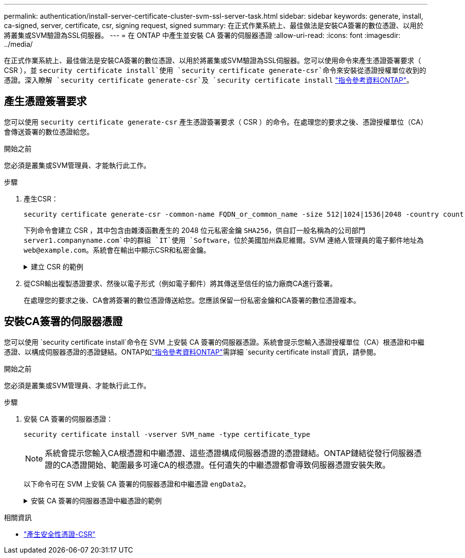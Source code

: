---
permalink: authentication/install-server-certificate-cluster-svm-ssl-server-task.html 
sidebar: sidebar 
keywords: generate, install, ca-signed, server, certificate, csr, signing request, signed 
summary: 在正式作業系統上、最佳做法是安裝CA簽署的數位憑證、以用於將叢集或SVM驗證為SSL伺服器。 
---
= 在 ONTAP 中產生並安裝 CA 簽署的伺服器憑證
:allow-uri-read: 
:icons: font
:imagesdir: ../media/


[role="lead"]
在正式作業系統上、最佳做法是安裝CA簽署的數位憑證、以用於將叢集或SVM驗證為SSL伺服器。您可以使用命令來產生憑證簽署要求（ CSR ），並 `security certificate install`使用 `security certificate generate-csr`命令來安裝從憑證授權單位收到的憑證。深入瞭解 `security certificate generate-csr`及 `security certificate install` link:https://docs.netapp.com/us-en/ontap-cli/search.html?q=security+certificate["指令參考資料ONTAP"^]。



== 產生憑證簽署要求

您可以使用 `security certificate generate-csr` 產生憑證簽署要求（ CSR ）的命令。在處理您的要求之後、憑證授權單位（CA）會傳送簽署的數位憑證給您。

.開始之前
您必須是叢集或SVM管理員、才能執行此工作。

.步驟
. 產生CSR：
+
[source, cli]
----
security certificate generate-csr -common-name FQDN_or_common_name -size 512|1024|1536|2048 -country country -state state -locality locality -organization organization -unit unit -email-addr email_of_contact -hash-function SHA1|SHA256|MD5
----
+
下列命令會建立 CSR ，其中包含由雜湊函數產生的 2048 位元私密金鑰 `SHA256`，供自訂一般名稱為的公司部門 `server1.companyname.com`中的群組 `IT`使用 `Software`，位於美國加州森尼維爾。SVM 連絡人管理員的電子郵件地址為 `web@example.com`。系統會在輸出中顯示CSR和私密金鑰。

+
.建立 CSR 的範例
[%collapsible]
====
[listing]
----
cluster1::>security certificate generate-csr -common-name server1.companyname.com -size 2048 -country US -state California -locality Sunnyvale -organization IT -unit Software -email-addr web@example.com -hash-function SHA256

Certificate Signing Request :
-----BEGIN CERTIFICATE REQUEST-----
<certificate_value>
-----END CERTIFICATE REQUEST-----


Private Key :
-----BEGIN RSA PRIVATE KEY-----
<key_value>
-----END RSA PRIVATE KEY-----

NOTE: Keep a copy of your certificate request and private key for future reference.
----
====
. 從CSR輸出複製憑證要求、然後以電子形式（例如電子郵件）將其傳送至信任的協力廠商CA進行簽署。
+
在處理您的要求之後、CA會將簽署的數位憑證傳送給您。您應該保留一份私密金鑰和CA簽署的數位憑證複本。





== 安裝CA簽署的伺服器憑證

您可以使用 `security certificate install`命令在 SVM 上安裝 CA 簽署的伺服器憑證。系統會提示您輸入憑證授權單位（CA）根憑證和中繼憑證、以構成伺服器憑證的憑證鏈結。ONTAP如link:https://docs.netapp.com/us-en/ontap-cli/security-certificate-install.html["指令參考資料ONTAP"^]需詳細 `security certificate install`資訊，請參閱。

.開始之前
您必須是叢集或SVM管理員、才能執行此工作。

.步驟
. 安裝 CA 簽署的伺服器憑證：
+
[source, cli]
----
security certificate install -vserver SVM_name -type certificate_type
----
+
[NOTE]
====
系統會提示您輸入CA根憑證和中繼憑證、這些憑證構成伺服器憑證的憑證鏈結。ONTAP鏈結從發行伺服器憑證的CA憑證開始、範圍最多可達CA的根憑證。任何遺失的中繼憑證都會導致伺服器憑證安裝失敗。

====
+
以下命令可在 SVM 上安裝 CA 簽署的伺服器憑證和中繼憑證 `engData2`。

+
.安裝 CA 簽署的伺服器憑證中繼憑證的範例
[%collapsible]
====
[listing]
----
cluster1::>security certificate install -vserver engData2 -type server
Please enter Certificate: Press <Enter> when done
-----BEGIN CERTIFICATE-----
<certificate_value>
-----END CERTIFICATE-----


Please enter Private Key: Press <Enter> when done
-----BEGIN RSA PRIVATE KEY-----
<key_value>
-----END RSA PRIVATE KEY-----

Do you want to continue entering root and/or intermediate certificates {y|n}: y

Please enter Intermediate Certificate: Press <Enter> when done
-----BEGIN CERTIFICATE-----
<certificate_value>
-----END CERTIFICATE-----


Do you want to continue entering root and/or intermediate certificates {y|n}: y

Please enter Intermediate Certificate: Press <Enter> when done
-----BEGIN CERTIFICATE-----
<certificate_value>
-----END CERTIFICATE-----


Do you want to continue entering root and/or intermediate certificates {y|n}: n

You should keep a copy of the private key and the CA-signed digital certificate for future reference.
----
====


.相關資訊
* link:https://docs.netapp.com/us-en/ontap-cli/security-certificate-generate-csr.html["產生安全性憑證-CSR"^]

